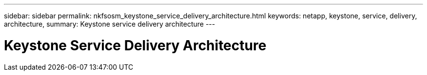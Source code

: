 ---
sidebar: sidebar
permalink: nkfsosm_keystone_service_delivery_architecture.html
keywords: netapp, keystone, service, delivery, architecture,
summary: Keystone service delivery architecture
---

= Keystone Service Delivery Architecture
:hardbreaks:
:nofooter:
:icons: font
:linkattrs:
:imagesdir: ./media/

//
// This file was created with NDAC Version 2.0 (August 17, 2020)
//
// 2020-10-08 17:14:48.211074
//
